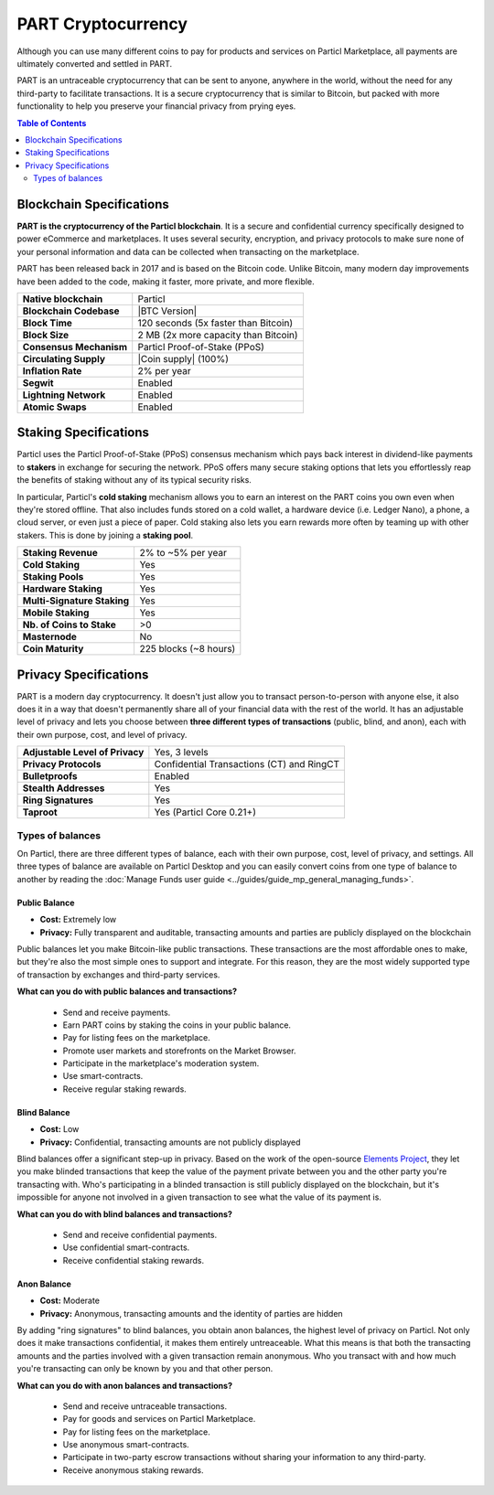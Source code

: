 PART Cryptocurrency
===================

Although you can use many different coins to pay for products and services on Particl Marketplace, all payments are ultimately converted and settled in PART. 

PART is an untraceable cryptocurrency that can be sent to anyone, anywhere in the world, without the need for any third-party to facilitate transactions. It is a secure cryptocurrency that is similar to Bitcoin, but packed with more functionality to help you preserve your financial privacy from prying eyes.

.. contents:: Table of Contents
   :local:
   :backlinks: none
   :depth: 2

Blockchain Specifications
-------------------------

**PART is the cryptocurrency of the Particl blockchain**. It is a secure and confidential currency specifically designed to power eCommerce and marketplaces. It uses several security, encryption, and privacy protocols to make sure none of your personal information and data can be collected when transacting on the marketplace. 

PART has been released back in 2017 and is based on the Bitcoin code. Unlike Bitcoin, many modern day improvements have been added to the code, making it faster, more private, and more flexible.

+--------------------------+------------------------------------------+
| **Native blockchain**    | Particl                                  | 
+--------------------------+------------------------------------------+
| **Blockchain Codebase**  | |BTC Version|                            |
+--------------------------+------------------------------------------+
| **Block Time**           | 120 seconds (5x faster than Bitcoin)     | 
+--------------------------+------------------------------------------+
| **Block Size**           | 2 MB (2x more capacity than Bitcoin)     |
+--------------------------+------------------------------------------+
| **Consensus Mechanism**  | Particl Proof-of-Stake (PPoS)            |
+--------------------------+------------------------------------------+
| **Circulating Supply**   | |Coin supply| (100%)                     |
+--------------------------+------------------------------------------+
| **Inflation Rate**       | 2% per year                              |
+--------------------------+------------------------------------------+
| **Segwit**               | Enabled                                  |
+--------------------------+------------------------------------------+
| **Lightning Network**    | Enabled                                  |
+--------------------------+------------------------------------------+
| **Atomic Swaps**         | Enabled                                  |
+--------------------------+------------------------------------------+

Staking Specifications
----------------------     

Particl uses the Particl Proof-of-Stake (PPoS) consensus mechanism which pays back interest in dividend-like payments to **stakers** in exchange for securing the network. PPoS offers many secure staking options that lets you effortlessly reap the benefits of staking without any of its typical security risks.

In particular, Particl's **cold staking** mechanism allows you to earn an interest on the PART coins you own even when they're stored offline. That also includes funds stored on a cold wallet, a hardware device (i.e. Ledger Nano), a phone, a cloud server, or even just a piece of paper. Cold staking also lets you earn rewards more often by teaming up with other stakers. This is done by joining a **staking pool**. 

+-----------------------------+------------------------+
| **Staking Revenue**         | 2% to ~5% per year     |
+-----------------------------+------------------------+
| **Cold Staking**            | Yes                    |
+-----------------------------+------------------------+
| **Staking Pools**           | Yes                    |
+-----------------------------+------------------------+
| **Hardware Staking**        | Yes                    |
+-----------------------------+------------------------+
| **Multi-Signature Staking** | Yes                    |
+-----------------------------+------------------------+
| **Mobile Staking**          | Yes                    |
+-----------------------------+------------------------+
| **Nb. of Coins to Stake**   | >0                     |
+-----------------------------+------------------------+
| **Masternode**              | No                     |
+-----------------------------+------------------------+
| **Coin Maturity**           | 225 blocks (~8 hours)  |
+-----------------------------+------------------------+

Privacy Specifications
----------------------  

PART is a modern day cryptocurrency. It doesn't just allow you to transact person-to-person with anyone else, it also does it in a way that doesn't permanently share all of your financial data with the rest of the world. It has an adjustable level of privacy and lets you choose between **three different types of transactions** (public, blind, and anon), each with their own purpose, cost, and level of privacy.

+----------------------------------+---------------------------------------------+
| **Adjustable Level of Privacy**  | Yes, 3 levels                               |
+----------------------------------+---------------------------------------------+
| **Privacy Protocols**            | Confidential Transactions (CT) and RingCT   |
+----------------------------------+---------------------------------------------+
| **Bulletproofs**                 | Enabled                                     |
+----------------------------------+---------------------------------------------+
| **Stealth Addresses**            | Yes                                         |
+----------------------------------+---------------------------------------------+
| **Ring Signatures**              | Yes                                         |
+----------------------------------+---------------------------------------------+
| **Taproot**                      | Yes (Particl Core 0.21+)                    |
+----------------------------------+---------------------------------------------+

Types of balances
^^^^^^^^^^^^^^^^^

On Particl, there are three different types of balance, each with their own purpose, cost, level of privacy, and settings. All three types of balance are available on Particl Desktop and you can easily convert coins from one type of balance to another by reading the :doc:`Manage Funds user guide <../guides/guide_mp_general_managing_funds>`.

Public Balance
~~~~~~~~~~~~~~

- **Cost:** Extremely low
- **Privacy:** Fully transparent and auditable, transacting amounts and parties are publicly displayed on the blockchain

Public balances let you make Bitcoin-like public transactions. These transactions are the most affordable ones to make, but they're also the most simple ones to support and integrate. For this reason, they are the most widely supported type of transaction by exchanges and third-party services. 

**What can you do with public balances and transactions?**

	- Send and receive payments.
	- Earn PART coins by staking the coins in your public balance.
	- Pay for listing fees on the marketplace.
	- Promote user markets and storefronts on the Market Browser.
	- Participate in the marketplace's moderation system.
	- Use smart-contracts.
	- Receive regular staking rewards.

Blind Balance
~~~~~~~~~~~~~

- **Cost:** Low
- **Privacy:** Confidential, transacting amounts are not publicly displayed

Blind balances offer a significant step-up in privacy. Based on the work of the open-source `Elements Project <https://elementsproject.org/features/confidential-transactions/investigation>`_, they let you make blinded transactions that keep the value of the payment private between you and the other party you're transacting with. Who's participating in a blinded transaction is still publicly displayed on the blockchain, but it's impossible for anyone not involved in a given transaction to see what the value of its payment is. 

**What can you do with blind balances and transactions?**

	- Send and receive confidential payments.
	- Use confidential smart-contracts.
	- Receive confidential staking rewards.

Anon Balance
~~~~~~~~~~~~

- **Cost:** Moderate
- **Privacy:** Anonymous, transacting amounts and the identity of parties are hidden

By adding "ring signatures" to blind balances, you obtain anon balances, the highest level of privacy on Particl. Not only does it make transactions confidential, it makes them entirely untreaceable. What this means is that both the transacting amounts and the parties involved with a given transaction remain anonymous. Who you transact with and how much you're transacting can only be known by you and that other person.

**What can you do with anon balances and transactions?**

	- Send and receive untraceable transactions.
	- Pay for goods and services on Particl Marketplace.
	- Pay for listing fees on the marketplace.
	- Use anonymous smart-contracts.
	- Participate in two-party escrow transactions without sharing your information to any third-party.
	- Receive anonymous staking rewards.